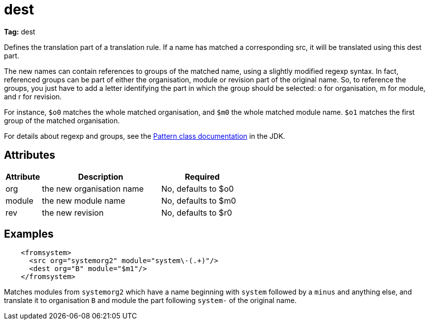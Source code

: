 ////
   Licensed to the Apache Software Foundation (ASF) under one
   or more contributor license agreements.  See the NOTICE file
   distributed with this work for additional information
   regarding copyright ownership.  The ASF licenses this file
   to you under the Apache License, Version 2.0 (the
   "License"); you may not use this file except in compliance
   with the License.  You may obtain a copy of the License at

     http://www.apache.org/licenses/LICENSE-2.0

   Unless required by applicable law or agreed to in writing,
   software distributed under the License is distributed on an
   "AS IS" BASIS, WITHOUT WARRANTIES OR CONDITIONS OF ANY
   KIND, either express or implied.  See the License for the
   specific language governing permissions and limitations
   under the License.
////

= dest

*Tag:* dest

Defines the translation part of a translation rule. If a name has matched a corresponding src, it will be translated using this dest part.

The new names can contain references to groups of the matched name, using a slightly modified regexp syntax. In fact, referenced groups can be part of either the organisation, module or revision part of the original name. So, to reference the groups, you just have to add a letter identifying the part in which the group should be selected: o for organisation, m for module, and r for revision.

For instance, `$o0` matches the whole matched organisation, and `$m0` the whole matched module name. `$o1` matches the first group of the matched organisation.

For details about regexp and groups, see the link:https://docs.oracle.com/javase/7/docs/api/java/util/regex/Pattern.html[Pattern class documentation] in the JDK.

== Attributes


[options="header",cols="15%,50%,35%"]
|=======
|Attribute|Description|Required
|org|the new organisation name|No, defaults to $o0
|module|the new module name|No, defaults to $m0
|rev|the new revision|No, defaults to $r0
|=======


== Examples


[source, xml]
----

    <fromsystem>
      <src org="systemorg2" module="system\-(.+)"/>
      <dest org="B" module="$m1"/>
    </fromsystem>

----

Matches modules from `systemorg2` which have a name beginning with `system` followed by a `minus` and anything else, and translate it to organisation `B` and module the part following `system-` of the original name.
